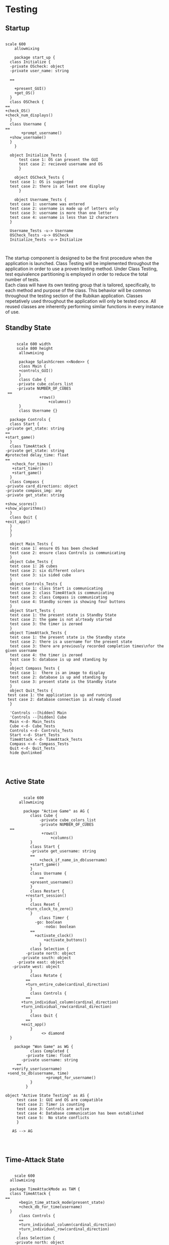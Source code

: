 # -*- org-confirm-babel-evaluate: nil -*-
#+AUTHOR: Christerpher Hunter
#+EMAIL: djhunter67@gmail.com
#+OPTIONS: toc:nil todo:nil  num:nil title:nil
#+LATEX_HEADER:\usepackage{mathptmx}
#+LATEX_HEADER: \usepackage[letterpaper,top=1in, bottom=1in, left=1.5in, right=1in]{geometry}
#+LATEX_HEADER: \usepackage[round]{natbib}
#+LATEX_HEADER: \usepackage{setspace}
#+LATEX_HEADER: \doublespacing
#+LATEX_HEADER:\pagenumbering{Roman}
#+LATEX_HEADER:\usepackage{scrlayer-scrpage}

\begin{titlepage}
\begin{center}
\vspace{2cm}
{\huge  Rubikan Testing \par}
\vspace{2cm}
by \par
\vspace{0cm}
{\Large Christerpher Hunter \par}
\vfill
Nova Southeaster University\\
{\small \today  \par}
\end{center}
\end{titlepage}

* Testing

** Startup

#+BEGIN_SRC plantuml :file startup_testing.png

    scale 600
        allowmixing

        package start_up {
      class Initialize {
      -private OScheck: object 
      -private user_name: string

      ==
    
        +present_GUI()
        +get_OS()
      }
      class OSCheck {
    ==
    +check_OS()
    +check_num_displays()
      }
      class Username {
    ==
           +prompt_username()
      +show_username()
      }
        }

      object Initialize_Tests {
          test case 1: OS can present the GUI
          test case 2: recieved username and OS 
          }

        object OSCheck_Tests {
      test case 1: OS is supported
      test case 2: there is at least one display
          }

        object Username_Tests {
      test case 1: username was entered
      test case 2: username is made up of letters only
      test case 3: username is more than one letter
      test case 4: username is less than 12 characters
      }

      Username_Tests -u-> Username
      OSCheck_Tests -u-> OSCheck
      Initialize_Tests -u-> Initialize


#+END_SRC

#+RESULTS:
[[file:startup_testing.png]]


The startup component is designed to be the first procedure when the application is launched.  Class Testing will be implemented throughout the application in order to use a proven testing method.  Under Class Testing, test equivalence partitioning is employed in order to reduce the total number of tests.\\
Each class will have its own testing group that is tailored, specifically, to each method and purpose of the class.  This behavior will be common throughout the testing section of the Rubikan application.  Classes repetatively used throughout the application will only be tested once.  All reused classes are inherently performing similar functions in every instance of use.

\newpage
** Standby State

#+BEGIN_SRC plantuml :file main_testing.png

       scale 600 width
       scale 800 height
        allowmixing

        package SplashScreen <<Node>> {
        class Main {
        +controls_GUI()
        }
        class Cube {
       -private cube_colors_list
       -private NUMBER_OF_CUBES
   ==
                 +rows()
                     +columns()
        }
        class Username {}  

    package Controls {
    class Start {
  -private get_state: string
  ==
  +start_game()
    }
    class TimeAttack {
  -private get_state: string
  #protected delay_time: float
  ==
     +check_for_times()
     +start_timer()
     +start_game()
    }
    class Compass {
  -private card_directions: object
  -private compass_img: any
  -private get_state: string

  +show_scores()
  +show_algorithms()	
    }
    class Quit {
  +exit_app()
    }
    }
    }

    object Main_Tests {
    test case 1: ensure OS has been checked
    test case 2: ensure class Controls is communicating
    }
    object Cube_Tests {
    test case 1: 26 cubes
    test case 2: six different colors
    test case 3: six sided cube
    }
    object Controls_Tests {
    test case 1: class Start is communicating
    test case 2: class TimeAttack is communicating
    test case 3: class Compass is communicating
    test case 4: Standby screen is showing four buttons
    }
    object Start_Tests {
    test case 1: the present state is Standby State
    test case 2: the game is not alrteady started
    test case 3: the timer is zeroed
    }
    object TimeAttack_Tests {
    test case 1: the present state is the Standby state
    test case 2: there is a username for the present state
    test case 3: there are previously recorded completion times\nfor the given username
    test case 4: the timer is zeroed
    test case 5: database is up and standing by
    }
    object Compass_Tests {
    test case 1:  there is an image to display
    test case 2: database is up and standing by
    test case 3: present state is the Standby state
    }
    object Quit_Tests {
   test case 1: the application is up and running
   test case 2: database connection is already closed
    }

    'Controls --[hidden] Main
    'Controls --[hidden] Cube
    Main <-d- Main_Tests
    Cube <-d- Cube_Tests
    Controls <-d- Controls_Tests
    Start <-d- Start_Tests
    TimeAttack <-d- TimeAttack_Tests
    Compass <-d- Compass_Tests
    Quit <-d- Quit_Tests
    hide @unlinked



#+END_SRC

#+RESULTS:
[[file:main_testing.png]]



\newpage
** Active State
#+BEGIN_SRC plantuml :file game_testing.png

          scale 600
        allowmixing

          package "Active Game" as AG {
             class Cube {
                 -private cube_colors_list
                 -private NUMBER_OF_CUBES
    ==
                  +rows()
                      +columns()
             }
             class Start {
             -private get_username: string	 
             ==
                 +check_if_name_in_db(username)
             +start_game()	
             }
             class Username {
                 ==
             +present_username()
             }  
             class Restart {
           +restart_session()
             }
             class Reset {
           +turn_clock_to_zero()
             }
                 class Timer {
               -go: boolean
                   -noGo: boolean
             ==
               +activate_clock()
                   +activate_buttons()
                 }
             class Selection {
           -private north: object
         -private south: object
       -private east: object
     -private west: object
             }
             class Rotate {
           ==
           +turn_entire_cube(cardinal_direction)
             }
             class Controls {
           ==
         +turn_individual_column(cardinal_direction)
         +turn_individual_row(cardinal_direction)
             }
             class Quit {
           ==
         +exit_app()
             }
                  <> diamond
    }

      package "Won Game" as WG {
             class Completed {
           -private time: float
         -private username: string
       ==
     +verify_user(username)
   +send_to_db(username, time)
                    +prompt_for_username()
             }
           }

  object "Active State Testing" as AS {
       test case 1: GUI and OS are compatible
       test case 2: Timer is counting
       test case 3: Controls are active
       test case 4: Database communication has been established
       test case 5:  No state conflicts
       }

     AS --> AG



#+END_SRC

#+RESULTS:
[[file:game_testing.png]]


\newpage
** Time-Attack State

#+BEGIN_SRC plantuml :file time-attack_testing.png

      scale 600
    allowmixing

    package TimeAttackMode as TAM {
    class TimeAttack {
  ==
        +begin_time_attack_mode(present_state)
        +check_db_for_time(username)
    }
        class Controls {
        ==
        +turn_individual_column(cardinal_direction)
        +turn_individual_row(cardinal_direction)
        }
       class Selection {
      -private north: object
        -private south: object
      -private east: object
    -private west: object
       }
     class Username {
   ==
   +present_username()
     }
         class Timer {
        -go: boolean
        -noGo: boolean
        ==
          +activate_clock()
          +activate_buttons()
         }
       class Rotate {
     ==
          +turn_entire_cube(cardinal_direction)
       }
   class Quit {
  ==
  +exit_app()
   }
      }

       package Won {
       class Completed {
       -private time: float
        -private username: string
      ==
      +verify_user(username)
      +send_to_db(username, time)
      +prompt_for_username()
           }
        }

      object "Time-Attack State" as TA {
    test case 1: Username has previously completed times in database
    test case 2: The previous state was Standby State
    test case 3: Controls are active
    test case 4: Database communication established
    test case 5: timer is counting down
    test case 6: delay timer is set
      }

    TA --> TAM


#+END_SRC

#+RESULTS:
[[file:time-attack_testing.png]]


\newpage
** Data-centered Architecture

#+BEGIN_SRC plantuml :file data_testing.png

    scale 600
        allowmixing

    database "sqlite3" 

   'package Models <<Database>>{
    '        class DataBase {
     '     -private username: string
      '  -private time_recoreded: float
      '==
    '+table_entry(username, time)
     '       } 
      '      }


    frame "class Initialize" as f1
    frame "class Username" as f2
    frame "class TimeAttack" as f5
    frame "class Comparison" as f6
    frame "class Completed" as f7
    frame "class Compass" as f9
    frame "class Scores" as f10

  object "Database Testing" as DBT {
       test case 1: valid data
       test case 2: data integrity
       test case 3: DB performance
       test case 4: triggers
       test case5: DB functions
       }

        sqlite3 <-left-> f1
        sqlite3 <-right-> f2
        sqlite3 <--> f5
        sqlite3 <--> f6
        sqlite3 <-up-> f7
        sqlite3 <-up-> f9
        sqlite3 <-up-> f10

      


#+END_SRC

#+RESULTS:
[[file:data_testing.png]]
